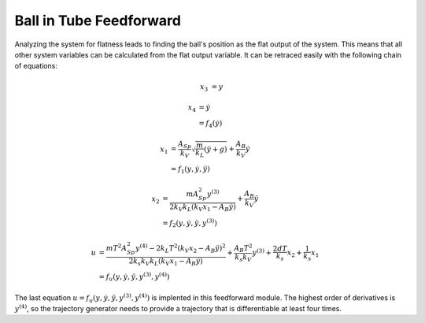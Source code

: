=========================
Ball in Tube Feedforward
=========================

Analyzing the system for flatness leads to finding the ball's position as the flat output of the system.
This means that all other system variables can be calculated from the flat output variable.
It can be retraced easily with the following chain of equations:

.. math::
    
    x_3 &= y
    
    x_4 &= \dot{y} 
    \\ &= f_4 (\dot{y})
    
    x_1 &= \frac {A_{Sp}}{k_V}\sqrt{\frac{m}{k_L}(\ddot{y} + g)} + \frac{A_B}{k_V} \dot{y}
    \\ &= f_1 (y, \dot{y}, \ddot{y})

    x_2 &= \frac {m A_{Sp}^2 y^{(3)}}{2 k_V k_L (k_V x_1 - A_B \dot{y})} + \frac{A_B}{k_V} \ddot{y}
    \\ &= f_2 (y, \dot{y}, \ddot{y}, y^{(3)})
    
    u &= \frac {m T^2 A_{Sp}^2 y^{(4)} - 2 k_L T^2 (k_V x_2 - A_B \ddot{y})^2}{2 k_s k_V k_L (k_V x_1 - A_B \dot{y})}
    + \frac {A_B T^2}{k_s k_V} y^{(3)} + \frac {2 d T}{k_s} x_2 + \frac{1}{k_s} x_1
    \\ &= f_u (y, \dot{y}, \ddot{y}, y^{(3)}, y^{(4)})
    
The last equation :math:`u= f_u (y, \dot{y}, \ddot{y}, y^{(3)}, y^{(4)})` is implented in this feedforward module.
The highest order of derivatives is :math:`y^{(4)}`, so the trajectory generator 
needs to provide a trajectory that is differentiable at least four times.